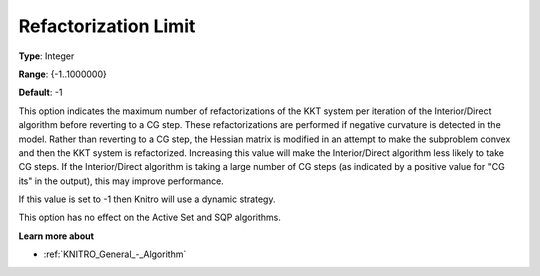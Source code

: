 .. _KNITRO_IP_-_RefactorizationLim:


Refactorization Limit
=====================



**Type**:	Integer	

**Range**:	{-1..1000000}	

**Default**:	-1	



This option indicates the maximum number of refactorizations of the KKT system per iteration of the Interior/Direct algorithm before reverting to a CG step. These refactorizations are performed if negative curvature is detected in the model. Rather than reverting to a CG step, the Hessian matrix is modified in an attempt to make the subproblem convex and then the KKT system is refactorized. Increasing this value will make the Interior/Direct algorithm less likely to take CG steps. If the Interior/Direct algorithm is taking a large number of CG steps (as indicated by a positive value for "CG its" in the output), this may improve performance.



If this value is set to -1 then Knitro will use a dynamic strategy.



This option has no effect on the Active Set and SQP algorithms.



**Learn more about** 

*	:ref:`KNITRO_General_-_Algorithm` 



